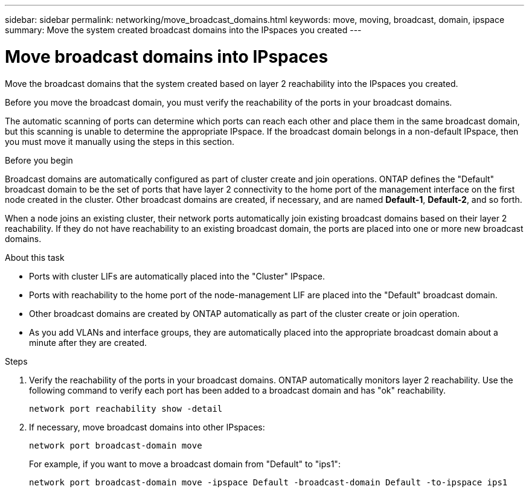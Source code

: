 ---
sidebar: sidebar
permalink: networking/move_broadcast_domains.html
keywords: move, moving, broadcast, domain, ipspace
summary: Move the system created broadcast domains into the IPspaces you created
---

= Move broadcast domains into IPspaces
:hardbreaks:
:nofooter:
:icons: font
:linkattrs:
:imagesdir: ./media/

//
// This file was created with NDAC Version 2.0 (August 17, 2020)
//
// 2020-11-23 12:34:43.404507
//
// restructured: March 2021
//
[.lead]
Move the broadcast domains that the system created based on layer 2 reachability into the IPspaces you created.

Before you move the broadcast domain, you must verify the reachability of the ports in your broadcast domains.

The automatic scanning of ports can determine which ports can reach each other and place them in the same broadcast domain, but this scanning is unable to determine the appropriate IPspace. If the broadcast domain belongs in a non-default IPspace, then you must move it manually using the steps in this section.

.Before you begin

Broadcast domains are automatically configured as part of cluster create and join operations. ONTAP defines the "Default" broadcast domain to be the set of ports that have layer 2 connectivity to the home port of the management interface on the first node created in the cluster. Other broadcast domains are created, if necessary, and are named *Default-1*, *Default-2*, and so forth.

When a node joins an existing cluster, their network ports automatically join existing broadcast domains based on their layer 2 reachability. If they do not have reachability to an existing broadcast domain, the ports are placed into one or more new broadcast domains.

.About this task

* Ports with cluster LIFs are automatically placed into the "Cluster" IPspace.
* Ports with reachability to the home port of the node-management LIF are placed into the "Default" broadcast domain.
* Other broadcast domains are created by ONTAP automatically as part of the cluster create or join operation.
* As you add VLANs and interface groups, they are automatically placed into the appropriate broadcast domain about a minute after they are created.

.Steps

. Verify the reachability of the ports in your broadcast domains. ONTAP automatically monitors layer 2 reachability. Use the following command to verify each port has been added to a broadcast domain and has "ok" reachability.
+
`network port reachability show -detail`
+
. If necessary, move broadcast domains into other IPspaces:
+
`network port broadcast-domain move`
+
For example, if you want to move a broadcast domain from "Default" to "ips1":
+
`network port broadcast-domain move -ipspace Default -broadcast-domain Default -to-ipspace ips1`
